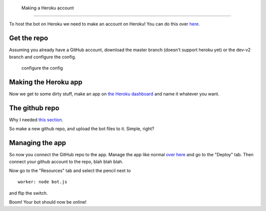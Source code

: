  Making a Heroku account
^^^^^^^^^^^^^^^^^^^^^^^

To host the bot on Heroku we need to make an account on Heroku! You can
do this over `here.`_

Get the repo
^^^^^^^^^^^^

Assuming you already have a GitHub account, download the master branch
(doesn't support heroku yet) or the dev-v2 branch and configure the
config.

   configure the config

Making the Heroku app
^^^^^^^^^^^^^^^^^^^^^

Now we get to some dirty stuff, make an app on `the Heroku dashboard`_
and name it whatever you want.

The github repo
^^^^^^^^^^^^^^^

Why I needed `this section`_.

So make a new github repo, and upload the bot files to it. Simple,
right?

Managing the app
^^^^^^^^^^^^^^^^

So now you connect the GitHub repo to the app. Manage the app like
normal `over here`_ and go to the "Deploy" tab. Then connect your github
account to the repo, blah blah blah.

Now go to the "Resources" tab and select the pencil next to

::

   worker: node bot.js

and flip the switch.

Boom! Your bot should now be online!

.. _here.: dashboard.heroku.com
.. _the Heroku dashboard: https://dashboard.heroku.com/new-app
.. _this section: ./#get-the-repo
.. _over here: dashboard.heroku.com
